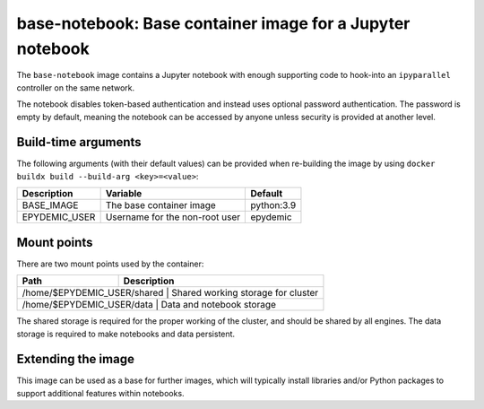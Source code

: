 base-notebook: Base container image for a Jupyter notebook
==========================================================

The ``base-notebook`` image contains a Jupyter notebook with enough
supporting code to hook-into an ``ipyparallel`` controller on the same
network.

The notebook disables token-based authentication and instead uses
optional password authentication. The password is empty by default,
meaning the notebook can be accessed by anyone unless security is
provided at another level.


Build-time arguments
--------------------

The following arguments (with their default values) can be provided
when re-building the image by using
``docker buildx build --build-arg <key>=<value>``:

+-------------------+-------------------------------------+------------+
| Description       | Variable                            | Default    |
+===================+=====================================+============+
| BASE_IMAGE        | The base container image            | python:3.9 |
+-------------------+-------------------------------------+------------+
| EPYDEMIC_USER     | Username for the non-root user      | epydemic   |
+-------------------+-------------------------------------+------------+


Mount points
------------

There are two mount points used by the container:

+-------------------------------+--------------------------------------+
| Path                          | Description                          |
+===============================+=========================+============+
| /home/$EPYDEMIC_USER/shared   | Shared working storage for cluster   |
+---------------------------------------------------------+------------+
| /home/$EPYDEMIC_USER/data     | Data and notebook storage            |
+-------------------------------+--------------------------------------+

The shared storage is required for the proper working of the cluster,
and should be shared by all engines. The data storage is required to
make notebooks and data persistent.


Extending the image
-------------------

This image can be used as a base for further images, which will
typically install libraries and/or Python packages to support
additional features within notebooks.
